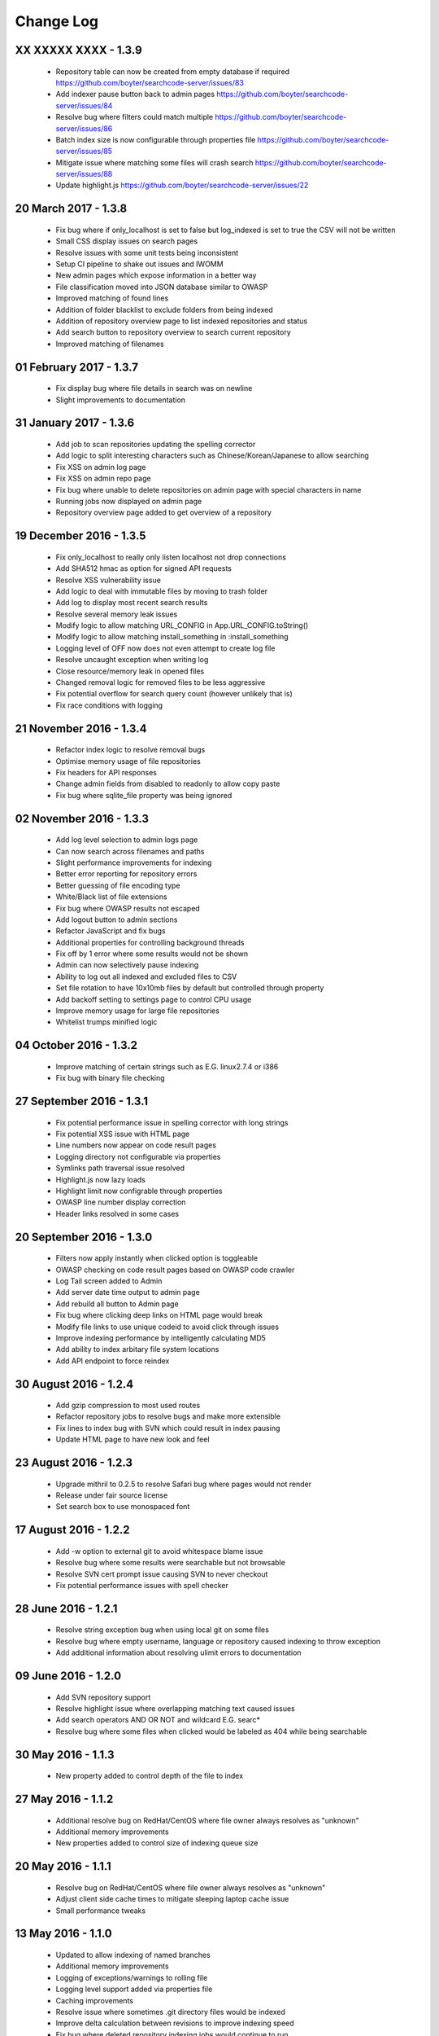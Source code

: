 ==========
Change Log
==========

XX XXXXX XXXX - 1.3.9
---------------------
 - Repository table can now be created from empty database if required https://github.com/boyter/searchcode-server/issues/83
 - Add indexer pause button back to admin pages https://github.com/boyter/searchcode-server/issues/84
 - Resolve bug where filters could match multiple https://github.com/boyter/searchcode-server/issues/86
 - Batch index size is now configurable through properties file https://github.com/boyter/searchcode-server/issues/85
 - Mitigate issue where matching some files will crash search https://github.com/boyter/searchcode-server/issues/88
 - Update highlight.js https://github.com/boyter/searchcode-server/issues/22

20 March 2017 - 1.3.8
---------------------
 - Fix bug where if only_localhost is set to false but log_indexed is set to true the CSV will not be written
 - Small CSS display issues on search pages
 - Resolve issues with some unit tests being inconsistent
 - Setup CI pipeline to shake out issues and IWOMM
 - New admin pages which expose information in a better way
 - File classification moved into JSON database similar to OWASP
 - Improved matching of found lines
 - Addition of folder blacklist to exclude folders from being indexed
 - Addition of repository overview page to list indexed repositories and status
 - Add search button to repository overview to search current repository
 - Improved matching of filenames

01 February 2017 - 1.3.7
------------------------
 - Fix display bug where file details in search was on newline
 - Slight improvements to documentation

31 January 2017 - 1.3.6
-----------------------
 - Add job to scan repositories updating the spelling corrector
 - Add logic to split interesting characters such as Chinese/Korean/Japanese to allow searching
 - Fix XSS on admin log page
 - Fix XSS on admin repo page
 - Fix bug where unable to delete repositories on admin page with special characters in name
 - Running jobs now displayed on admin page
 - Repository overview page added to get overview of a repository

19 December 2016 - 1.3.5
------------------------
 - Fix only_localhost to really only listen localhost not drop connections
 - Add SHA512 hmac as option for signed API requests
 - Resolve XSS vulnerability issue
 - Add logic to deal with immutable files by moving to trash folder
 - Add log to display most recent search results
 - Resolve several memory leak issues
 - Modify logic to allow matching URL_CONFIG in App.URL_CONFIG.toString()
 - Modify logic to allow matching install_something in :install_something
 - Logging level of OFF now does not even attempt to create log file
 - Resolve uncaught exception when writing log
 - Close resource/memory leak in opened files
 - Changed removal logic for removed files to be less aggressive
 - Fix potential overflow for search query count (however unlikely that is)
 - Fix race conditions with logging

21 November 2016 - 1.3.4
------------------------
 - Refactor index logic to resolve removal bugs
 - Optimise memory usage of file repositories
 - Fix headers for API responses
 - Change admin fields from disabled to readonly to allow copy paste
 - Fix bug where sqlite_file property was being ignored

02 November 2016 - 1.3.3
------------------------
 - Add log level selection to admin logs page
 - Can now search across filenames and paths
 - Slight performance improvements for indexing
 - Better error reporting for repository errors
 - Better guessing of file encoding type
 - White/Black list of file extensions
 - Fix bug where OWASP results not escaped
 - Add logout button to admin sections
 - Refactor JavaScript and fix bugs
 - Additional properties for controlling background threads
 - Fix off by 1 error where some results would not be shown
 - Admin can now selectively pause indexing
 - Ability to log out all indexed and excluded files to CSV
 - Set file rotation to have 10x10mb files by default but controlled through property
 - Add backoff setting to settings page to control CPU usage
 - Improve memory usage for large file repositories
 - Whitelist trumps minified logic

04 October 2016 - 1.3.2
-----------------------
 - Improve matching of certain strings such as E.G. linux2.7.4 or i386
 - Fix bug with binary file checking

27 September 2016 - 1.3.1
-------------------------
 - Fix potential performance issue in spelling corrector with long strings
 - Fix potential XSS issue with HTML page
 - Line numbers now appear on code result pages
 - Logging directory not configurable via properties
 - Symlinks path traversal issue resolved
 - Highlight.js now lazy loads
 - Highlight limit now configrable through properties
 - OWASP line number display correction
 - Header links resolved in some cases

20 September 2016 - 1.3.0
-------------------------
 - Filters now apply instantly when clicked option is toggleable
 - OWASP checking on code result pages based on OWASP code crawler
 - Log Tail screen added to Admin
 - Add server date time output to admin page
 - Add rebuild all button to Admin page
 - Fix bug where clicking deep links on HTML page would break
 - Modify file links to use unique codeid to avoid click through issues
 - Improve indexing performance by intelligently calculating MD5
 - Add ability to index arbitary file system locations
 - Add API endpoint to force reindex

30 August 2016 - 1.2.4
----------------------
 - Add gzip compression to most used routes
 - Refactor repository jobs to resolve bugs and make more extensible
 - Fix lines to index bug with SVN which could result in index pausing
 - Update HTML page to have new look and feel

23 August 2016 - 1.2.3
----------------------
 - Upgrade mithril to 0.2.5 to resolve Safari bug where pages would not render
 - Release under fair source license
 - Set search box to use monospaced font

17 August 2016 - 1.2.2
----------------------
 - Add -w option to external git to avoid whitespace blame issue
 - Resolve bug where some results were searchable but not browsable
 - Resolve SVN cert prompt issue causing SVN to never checkout
 - Fix potential performance issues with spell checker

28 June 2016 - 1.2.1
--------------------
 - Resolve string exception bug when using local git on some files
 - Resolve bug where empty username, language or repository caused indexing to throw exception
 - Add additional information about resolving ulimit errors to documentation

09 June 2016 - 1.2.0
--------------------
 - Add SVN repository support
 - Resolve highlight issue where overlapping matching text caused issues
 - Add search operators AND OR NOT and wildcard E.G. searc*
 - Resolve bug where some files when clicked would be labeled as 404 while being searchable

30 May 2016 - 1.1.3
-------------------
 - New property added to control depth of the file to index

27 May 2016 - 1.1.2
-------------------
 - Additional resolve bug on RedHat/CentOS where file owner always resolves as "unknown"
 - Additional memory improvements
 - New properties added to control size of indexing queue size

20 May 2016 - 1.1.1
-------------------
 - Resolve bug on RedHat/CentOS where file owner always resolves as "unknown"
 - Adjust client side cache times to mitigate sleeping laptop cache issue
 - Small performance tweaks

13 May 2016 - 1.1.0
-------------------
 - Updated to allow indexing of named branches
 - Additional memory improvements
 - Logging of exceptions/warnings to rolling file
 - Logging level support added via properties file
 - Caching improvements
 - Resolve issue where sometimes .git directory files would be indexed
 - Improve delta calculation between revisions to improve indexing speed
 - Fix bug where deleted repository indexing jobs would continue to run
 - Fix bug where missing source could cause clicking through to result bug
 - Additional file types added to file classifier
 - Improved COCOMO calculation
 - API Endpoint addition allowing adding, removing and list of repositories
 - Increase indexing priority to ensure index refreshes happen faster
 - Allow use of tilde ~ in repository names
 - Improvements to index/clone when server unexpectedly stopped
 - Paging added to the repository page
 - Many additional bug fixes

20 April 2016 - 1.0.3
---------------------
 - Improve memory performance across indexing and searching
 - Add additional parameters allowing memory usage to be configured
 - Resolve null pointer exceptions in various areas of the search pipeline
 - Fix removal of repository logic

14 April 2016 - 1.0.2
---------------------
 - Fix bug where unable to add new repository

13 April 2016 - 1.0.1
---------------------
 - Updated indexer code to improve performance
 - Fix MD5 file calculation bug
 - Add owner and user filter into index
 - Add Match Lines, Max Line Depth, Minified Length to settings page
 - Change links to files away from document id to path
 - Added splitting of terms where possible such as ArrayList into Array List
 - Improved match relevance for searches
 - Improved calculation of COCOMO to be more accurate
 - Fixed overloaded issues when server under high load
 - Updated language identifiation to pick up languages, Varnish Configuration, Razor Template, Jade Template, ReStructuredText, Razor Template, Handlebars Template
 - Performance improvements for all pages using smart caching of reused assets as found through load tests

31 March 2016 - 1.0.0
---------------------
 - Updated look and feel with new fancy single page application design
 - Improved performance of search and match 3-20x 
 - Additional configuration of properties file allowing reverting to pure HTML page if required
 - Various bug fixes

08 March 2016 - 0.9.9
---------------------
 - Inital release
